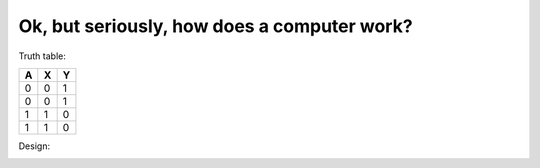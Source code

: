Ok, but seriously, how does a computer work?
--------------------------------------------

Truth table:

+---+---+---+
| A | X | Y |
+===+===+===+
| 0 | 0 | 1 |
+---+---+---+
| 0 | 0 | 1 |
+---+---+---+
| 1 | 1 | 0 |
+---+---+---+
| 1 | 1 | 0 |
+---+---+---+

Design:

.. image:: ../material/intro/comp2.png



